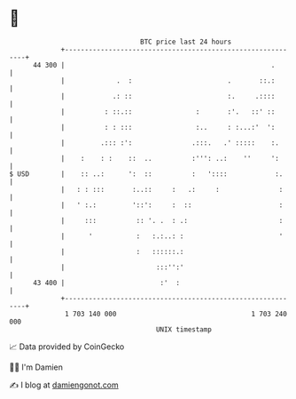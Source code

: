 * 👋

#+begin_example
                                    BTC price last 24 hours                    
                +------------------------------------------------------------+ 
         44 300 |                                                    .       | 
                |             .  :                        .       ::.:       | 
                |            .: ::                        :.     .::::       | 
                |          : ::.::                :       :'.   ::' ::       | 
                |          : : :::                :..     : :...:'  ':       | 
                |         .::: :':               .:::.   .' :::::    :.      | 
                |    :    : :    ::  ..          :''': ..:    ''     ':      | 
   $ USD        |    :: ..:      ':  ::          :   '::::            :.     | 
                |   : : :::       :..::     :   .:     :               :     | 
                |   ' :.:         '::':     :  ::                      :     | 
                |     :::          :: '. .  : .:                       :     | 
                |      '           :   :.:..: :                        '     | 
                |                  :   ::::::.:                              | 
                |                       :::'':'                              | 
         43 400 |                        :'  :                               | 
                +------------------------------------------------------------+ 
                 1 703 140 000                                  1 703 240 000  
                                        UNIX timestamp                         
#+end_example
📈 Data provided by CoinGecko

🧑‍💻 I'm Damien

✍️ I blog at [[https://www.damiengonot.com][damiengonot.com]]
